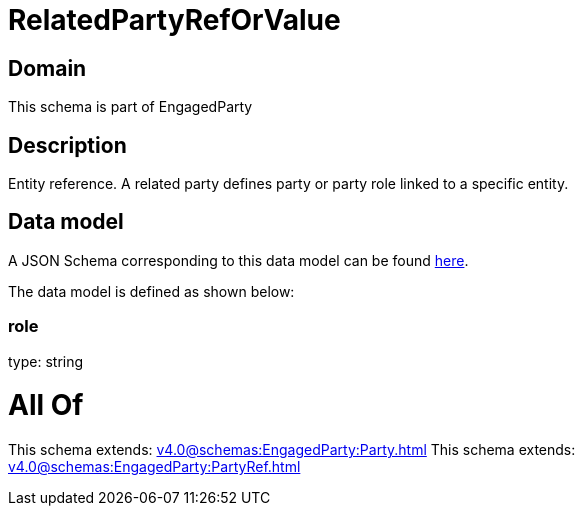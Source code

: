 = RelatedPartyRefOrValue

[#domain]
== Domain

This schema is part of EngagedParty

[#description]
== Description

Entity reference. A related party defines party or party role linked to a specific entity.


[#data_model]
== Data model

A JSON Schema corresponding to this data model can be found https://tmforum.org[here].

The data model is defined as shown below:


=== role
type: string


= All Of 
This schema extends: xref:v4.0@schemas:EngagedParty:Party.adoc[]
This schema extends: xref:v4.0@schemas:EngagedParty:PartyRef.adoc[]
